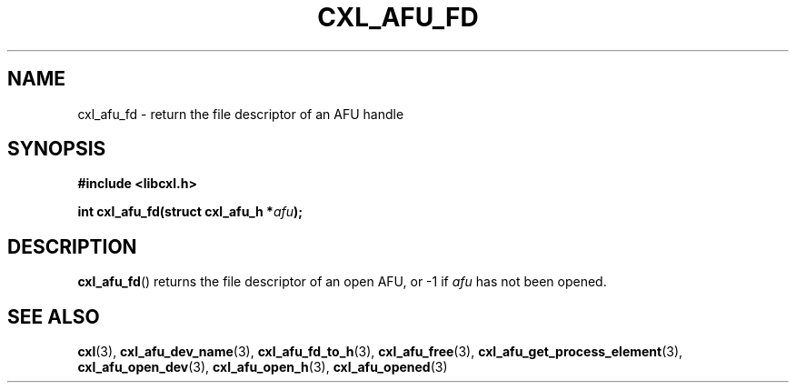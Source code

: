 .\" Copyright 2015 IBM Corp.
.\"
.TH CXL_AFU_FD 3 2016-05-25 "LIBCXL 1.4" "CXL Programmer's Manual"
.SH NAME
cxl_afu_fd \- return the file descriptor of an AFU handle
.SH SYNOPSIS
.B #include <libcxl.h>
.PP
.B "int cxl_afu_fd(struct cxl_afu_h"
.BI * afu );
.SH DESCRIPTION
.BR cxl_afu_fd ()
returns the file descriptor of an open AFU,
or \-1 if
.I afu
has not been opened.
.SH SEE ALSO
.BR cxl (3),
.BR cxl_afu_dev_name (3),
.BR cxl_afu_fd_to_h (3),
.BR cxl_afu_free (3),
.BR cxl_afu_get_process_element (3),
.BR cxl_afu_open_dev (3),
.BR cxl_afu_open_h (3),
.BR cxl_afu_opened (3)

